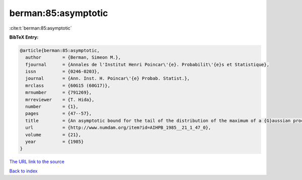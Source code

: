 berman:85:asymptotic
====================

:cite:t:`berman:85:asymptotic`

**BibTeX Entry:**

.. code-block:: bibtex

   @article{berman:85:asymptotic,
     author        = {Berman, Simeon M.},
     fjournal      = {Annales de l'Institut Henri Poincar\'{e}. Probabilit\'{e}s et Statistique},
     issn          = {0246-0203},
     journal       = {Ann. Inst. H. Poincar\'{e} Probab. Statist.},
     mrclass       = {60G15 (60G17)},
     mrnumber      = {791269},
     mrreviewer    = {T. Hida},
     number        = {1},
     pages         = {47--57},
     title         = {An asymptotic bound for the tail of the distribution of the maximum of a {G}aussian process},
     url           = {http://www.numdam.org/item?id=AIHPB_1985__21_1_47_0},
     volume        = {21},
     year          = {1985}
   }

`The URL link to the source <http://www.numdam.org/item?id=AIHPB_1985__21_1_47_0>`__


`Back to index <../By-Cite-Keys.html>`__
